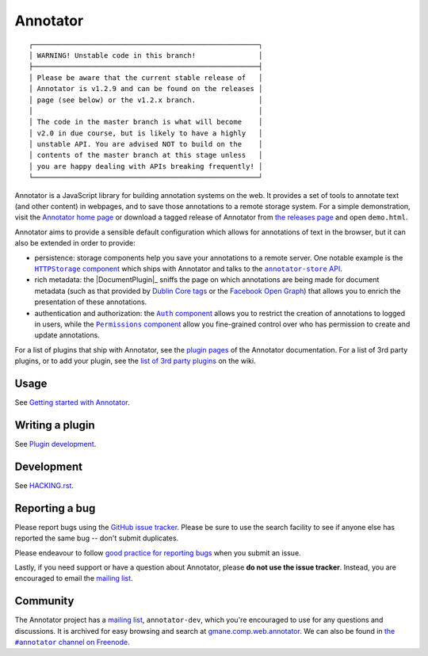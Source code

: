 Annotator
=========

|Build Status| |Version on NPM|

|Build Matrix|

::

  ┌──────────────────────────────────────────────────────┐
  │ WARNING! Unstable code in this branch!               │
  ├──────────────────────────────────────────────────────┤
  │ Please be aware that the current stable release of   │
  │ Annotator is v1.2.9 and can be found on the releases │
  │ page (see below) or the v1.2.x branch.               │
  │                                                      │
  │ The code in the master branch is what will become    │
  │ v2.0 in due course, but is likely to have a highly   │
  │ unstable API. You are advised NOT to build on the    │
  │ contents of the master branch at this stage unless   │
  │ you are happy dealing with APIs breaking frequently! │
  └──────────────────────────────────────────────────────┘

Annotator is a JavaScript library for building annotation systems on the web. It
provides a set of tools to annotate text (and other content) in webpages, and to
save those annotations to a remote storage system. For a simple demonstration,
visit the `Annotator home page`_ or download a tagged release of Annotator from
`the releases page`_ and open ``demo.html``.

.. _Annotator home page: http://annotatorjs.org/
.. _the releases page: https://github.com/openannotation/annotator/releases

Annotator aims to provide a sensible default configuration which allows for
annotations of text in the browser, but it can also be extended in order to
provide:

-  persistence: storage components help you save your annotations to a remote
   server. One notable example is the |HTTPStorageComponent|_ which ships with
   Annotator and talks to the |AnnotatorStore|_.
-  rich metadata: the |DocumentPlugin|_ sniffs the page on which annotations are
   being made for document metadata (such as that provided by `Dublin Core
   tags`_ or the `Facebook Open Graph`_) that allows you to enrich the
   presentation of these annotations.
-  authentication and authorization: the |AuthComponent|_ allows you to restrict
   the creation of annotations to logged in users, while the
   |PermissionsComponent|_ allow you fine-grained control over who has
   permission to create and update annotations.

.. |HTTPStorageComponent| replace:: ``HTTPStorage`` component
.. _HTTPStorageComponent: http://docs.annotatorjs.org/en/latest/storage/http.html
.. |AnnotatorStore| replace:: ``annotator-store`` API
.. _AnnotatorStore: https://github.com/openannotation/annotator-store/
.. _Dublin Core tags: http://dublincore.org/
.. _Facebook Open Graph: https://developers.facebook.com/docs/opengraph
.. |AuthComponent| replace:: ``Auth`` component
.. _AuthComponent: http://docs.annotatorjs.org/en/latest/storage/auth.html
.. |PermissionsComponent| replace:: ``Permissions`` component
.. _PermissionsComponent: http://docs.annotatorjs.org/en/latest/permissions.html

For a list of plugins that ship with Annotator, see the `plugin pages`_ of
the Annotator documentation. For a list of 3rd party plugins, or to add your
plugin, see the `list of 3rd party plugins`_ on the wiki.

.. _plugin pages: http://docs.annotatorjs.org/en/latest/plugins/index.html
.. _list of 3rd party plugins: https://github.com/openannotation/annotator/wiki#plugins-3rd-party


Usage
-----

See `Getting started with Annotator`_.

.. _Getting started with Annotator: http://docs.annotatorjs.org/en/latest/getting-started.html


Writing a plugin
----------------

See `Plugin development`_.

.. _Plugin development: http://docs.annotatorjs.org/en/latest/hacking/plugin-development.html


Development
-----------

See `HACKING.rst <./HACKING.rst>`__.


Reporting a bug
---------------

Please report bugs using the `GitHub issue tracker`_. Please be sure to use the
search facility to see if anyone else has reported the same bug -- don't submit
duplicates.

Please endeavour to follow `good practice for reporting bugs`_ when you submit
an issue.

Lastly, if you need support or have a question about Annotator, please **do not
use the issue tracker**. Instead, you are encouraged to email the `mailing
list`_.

.. _GitHub issue tracker: https://github.com/openannotation/annotator/issues
.. _good practice for reporting bugs: http://www.chiark.greenend.org.uk/~sgtatham/bugs.html


Community
---------

The Annotator project has a `mailing list`_, ``annotator-dev``, which you're
encouraged to use for any questions and discussions. It is archived for easy
browsing and search at `gmane.comp.web.annotator`_. We can also be found in
|IRC|_.

.. _mailing list: https://lists.okfn.org/mailman/listinfo/annotator-dev
.. _gmane.comp.web.annotator: http://dir.gmane.org/gmane.comp.web.annotator
.. |IRC| replace:: the ``#annotator`` channel on Freenode
.. _IRC: https://webchat.freenode.net/?channels=#annotator


.. |Build Status| image:: https://secure.travis-ci.org/openannotation/annotator.svg?branch=master
   :target: http://travis-ci.org/openannotation/annotator
.. |Version on NPM| image:: http://img.shields.io/npm/v/annotator.svg
   :target: https://www.npmjs.org/package/annotator
.. |Build Matrix| image:: https://saucelabs.com/browser-matrix/hypothesisannotator.svg
   :target: https://saucelabs.com/u/hypothesisannotator
